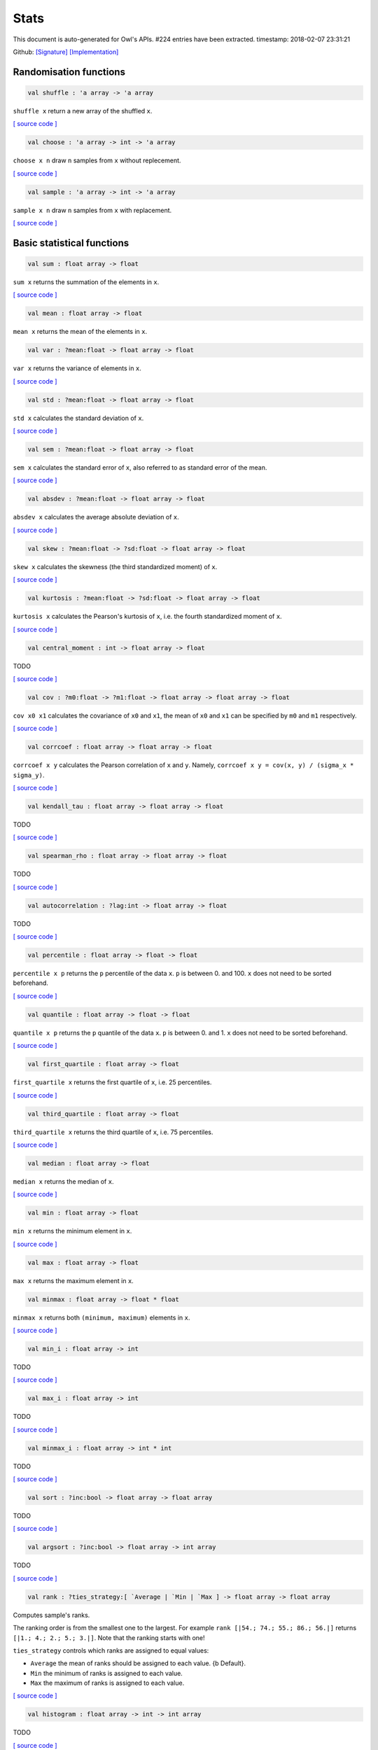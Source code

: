 Stats
===============================================================================

This document is auto-generated for Owl's APIs.
#224 entries have been extracted.
timestamp: 2018-02-07 23:31:21

Github:
`[Signature] <https://github.com/ryanrhymes/owl/tree/master/src/owl/stats/owl_stats.mli>`_ 
`[Implementation] <https://github.com/ryanrhymes/owl/tree/master/src/owl/stats/owl_stats.ml>`_



Randomisation functions
-------------------------------------------------------------------------------



.. code-block:: ocaml

  val shuffle : 'a array -> 'a array

``shuffle x`` return a new array of the shuffled ``x``.

`[ source code ] <https://github.com/ryanrhymes/owl/blob/master/src/owl/stats/owl_stats.ml#L14>`__



.. code-block:: ocaml

  val choose : 'a array -> int -> 'a array

``choose x n`` draw ``n`` samples from ``x`` without replecement.

`[ source code ] <https://github.com/ryanrhymes/owl/blob/master/src/owl/stats/owl_stats.ml#L19>`__



.. code-block:: ocaml

  val sample : 'a array -> int -> 'a array

``sample x n`` draw ``n`` samples from ``x`` with replacement.

`[ source code ] <https://github.com/ryanrhymes/owl/blob/master/src/owl/stats/owl_stats.ml#L25>`__



Basic statistical functions
-------------------------------------------------------------------------------



.. code-block:: ocaml

  val sum : float array -> float

``sum x`` returns the summation of the elements in ``x``.

`[ source code ] <https://github.com/ryanrhymes/owl/blob/master/src/owl/stats/owl_stats.ml#L33>`__



.. code-block:: ocaml

  val mean : float array -> float

``mean x`` returns the mean of the elements in ``x``.

.. code-block:: ocaml

  val var : ?mean:float -> float array -> float

``var x`` returns the variance of elements in ``x``.

`[ source code ] <https://github.com/ryanrhymes/owl/blob/master/src/owl/stats/owl_stats.ml#L42>`__



.. code-block:: ocaml

  val std : ?mean:float -> float array -> float

``std x`` calculates the standard deviation of ``x``.

`[ source code ] <https://github.com/ryanrhymes/owl/blob/master/src/owl/stats/owl_stats.ml#L44>`__



.. code-block:: ocaml

  val sem : ?mean:float -> float array -> float

``sem x`` calculates the standard error of ``x``, also referred to as standard
error of the mean.

`[ source code ] <https://github.com/ryanrhymes/owl/blob/master/src/owl/stats/owl_stats.ml#L46>`__



.. code-block:: ocaml

  val absdev : ?mean:float -> float array -> float

``absdev x`` calculates the average absolute deviation of ``x``.

`[ source code ] <https://github.com/ryanrhymes/owl/blob/master/src/owl/stats/owl_stats.ml#L51>`__



.. code-block:: ocaml

  val skew : ?mean:float -> ?sd:float -> float array -> float

``skew x`` calculates the skewness (the third standardized moment) of ``x``.

`[ source code ] <https://github.com/ryanrhymes/owl/blob/master/src/owl/stats/owl_stats.ml#L53>`__



.. code-block:: ocaml

  val kurtosis : ?mean:float -> ?sd:float -> float array -> float

``kurtosis x`` calculates the Pearson's kurtosis of ``x``, i.e. the fourth
standardized moment of ``x``.

`[ source code ] <https://github.com/ryanrhymes/owl/blob/master/src/owl/stats/owl_stats.ml#L61>`__



.. code-block:: ocaml

  val central_moment : int -> float array -> float

TODO

`[ source code ] <https://github.com/ryanrhymes/owl/blob/master/src/owl/stats/owl_stats.ml#L70>`__



.. code-block:: ocaml

  val cov : ?m0:float -> ?m1:float -> float array -> float array -> float

``cov x0 x1`` calculates the covariance of ``x0`` and ``x1``, the mean of ``x0``
and ``x1`` can be specified by ``m0`` and ``m1`` respectively.

`[ source code ] <https://github.com/ryanrhymes/owl/blob/master/src/owl/stats/owl_stats.ml#L136>`__



.. code-block:: ocaml

  val corrcoef : float array -> float array -> float

``corrcoef x y`` calculates the Pearson correlation of ``x`` and ``y``. Namely,
``corrcoef x y = cov(x, y) / (sigma_x * sigma_y)``.

`[ source code ] <https://github.com/ryanrhymes/owl/blob/master/src/owl/stats/owl_stats.ml#L77>`__



.. code-block:: ocaml

  val kendall_tau : float array -> float array -> float

TODO

`[ source code ] <https://github.com/ryanrhymes/owl/blob/master/src/owl/stats/owl_stats.ml#L188>`__



.. code-block:: ocaml

  val spearman_rho : float array -> float array -> float

TODO

`[ source code ] <https://github.com/ryanrhymes/owl/blob/master/src/owl/stats/owl_stats.ml#L194>`__



.. code-block:: ocaml

  val autocorrelation : ?lag:int -> float array -> float

TODO

`[ source code ] <https://github.com/ryanrhymes/owl/blob/master/src/owl/stats/owl_stats.ml#L123>`__



.. code-block:: ocaml

  val percentile : float array -> float -> float

``percentile x p`` returns the ``p`` percentile of the data ``x``. ``p`` is between
0. and 100. ``x`` does not need to be sorted beforehand.

`[ source code ] <https://github.com/ryanrhymes/owl/blob/master/src/owl/stats/owl_stats.ml#L273>`__



.. code-block:: ocaml

  val quantile : float array -> float -> float

``quantile x p`` returns the ``p`` quantile of the data ``x``. ``p`` is between
0. and 1. ``x`` does not need to be sorted beforehand.

`[ source code ] <https://github.com/ryanrhymes/owl/blob/master/src/owl/stats/owl_stats.ml#L269>`__



.. code-block:: ocaml

  val first_quartile : float array -> float

``first_quartile x`` returns the first quartile of ``x``, i.e. 25 percentiles.

`[ source code ] <https://github.com/ryanrhymes/owl/blob/master/src/owl/stats/owl_stats.ml#L277>`__



.. code-block:: ocaml

  val third_quartile : float array -> float

``third_quartile x`` returns the third quartile of ``x``, i.e. 75 percentiles.

`[ source code ] <https://github.com/ryanrhymes/owl/blob/master/src/owl/stats/owl_stats.ml#L279>`__



.. code-block:: ocaml

  val median : float array -> float

``median x`` returns the median of ``x``.

`[ source code ] <https://github.com/ryanrhymes/owl/blob/master/src/owl/stats/owl_stats.ml#L275>`__



.. code-block:: ocaml

  val min : float array -> float

``min x`` returns the minimum element in ``x``.

`[ source code ] <https://github.com/ryanrhymes/owl/blob/master/src/owl/stats/owl_stats.ml#L223>`__



.. code-block:: ocaml

  val max : float array -> float

``max x`` returns the maximum element in ``x``.

.. code-block:: ocaml

  val minmax : float array -> float * float

``minmax x`` returns both ``(minimum, maximum)`` elements in ``x``.

`[ source code ] <https://github.com/ryanrhymes/owl/blob/master/src/owl/stats/owl_stats.ml#L227>`__



.. code-block:: ocaml

  val min_i : float array -> int

TODO

`[ source code ] <https://github.com/ryanrhymes/owl/blob/master/src/owl/stats/owl_stats.ml#L219>`__



.. code-block:: ocaml

  val max_i : float array -> int

TODO

`[ source code ] <https://github.com/ryanrhymes/owl/blob/master/src/owl/stats/owl_stats.ml#L221>`__



.. code-block:: ocaml

  val minmax_i : float array -> int * int

TODO

`[ source code ] <https://github.com/ryanrhymes/owl/blob/master/src/owl/stats/owl_stats.ml#L201>`__



.. code-block:: ocaml

  val sort : ?inc:bool -> float array -> float array

TODO

`[ source code ] <https://github.com/ryanrhymes/owl/blob/master/src/owl/stats/owl_stats.ml#L82>`__



.. code-block:: ocaml

  val argsort : ?inc:bool -> float array -> int array

TODO

`[ source code ] <https://github.com/ryanrhymes/owl/blob/master/src/owl/stats/owl_stats.ml#L91>`__



.. code-block:: ocaml

  val rank : ?ties_strategy:[ `Average | `Min | `Max ] -> float array -> float array

Computes sample's ranks.

The ranking order is from the smallest one to the largest. For example
``rank [|54.; 74.; 55.; 86.; 56.|]`` returns ``[|1.; 4.; 2.; 5.; 3.|]``.
Note that the ranking starts with one!

``ties_strategy`` controls which ranks are assigned to equal values:

- ``Average`` the mean of ranks should be assigned to each value.
  {b Default}.
- ``Min`` the minimum of ranks is assigned to each value.
- ``Max`` the maximum of ranks is assigned to each value.

`[ source code ] <https://github.com/ryanrhymes/owl/blob/master/src/owl/stats/owl_stats.ml#L104>`__



.. code-block:: ocaml

  val histogram : float array -> int -> int array

TODO

`[ source code ] <https://github.com/ryanrhymes/owl/blob/master/src/owl/stats/owl_stats.ml#L236>`__



.. code-block:: ocaml

  val ecdf : float array -> float array * float array

``ecdf x`` returns ``(x',f)`` which are the empirical cumulative distribution
function ``f`` of ``x`` at points ``x'``. ``x'`` is just ``x`` sorted in increasing
order with duplicates removed.

`[ source code ] <https://github.com/ryanrhymes/owl/blob/master/src/owl/stats/owl_stats.ml#L249>`__



.. code-block:: ocaml

  val z_score : mu:float -> sigma:float -> float array -> float array

TODO

`[ source code ] <https://github.com/ryanrhymes/owl/blob/master/src/owl/stats/owl_stats.ml#L281>`__



.. code-block:: ocaml

  val t_score : float array -> float array

TODO

`[ source code ] <https://github.com/ryanrhymes/owl/blob/master/src/owl/stats/owl_stats.ml#L283>`__



.. code-block:: ocaml

  val normlise_pdf : float array -> float array

TODO

`[ source code ] <https://github.com/ryanrhymes/owl/blob/master/src/owl/stats/owl_stats.ml#L288>`__



MCMC: Markov Chain Monte Carlo
-------------------------------------------------------------------------------



.. code-block:: ocaml

  val metropolis_hastings : (float array -> float) -> float array -> int -> float array array

TODO: ``metropolis_hastings f p n`` is Metropolis-Hastings MCMC algorithm.
f is pdf of the p

`[ source code ] <https://github.com/ryanrhymes/owl/blob/master/src/owl/stats/owl_stats.ml#L772>`__



.. code-block:: ocaml

  val gibbs_sampling : (float array -> int -> float) -> float array -> int -> float array array

TODO: ``gibbs_sampling f p n`` is Gibbs sampler. f is a sampler based on the full
conditional function of all variables

`[ source code ] <https://github.com/ryanrhymes/owl/blob/master/src/owl/stats/owl_stats.ml#L788>`__



Hypothesis tests
-------------------------------------------------------------------------------



.. code-block:: ocaml

  type hypothesis = {
    reject  : bool;    (* reject null hypothesis if ``true`` *)
    p_value : float;   (* p-value of the hypothesis test *)
    score   : float;   (* score has different meaning in different tests *)
    }
    

Record type contains the result of a hypothesis test.

.. code-block:: ocaml

  type tail = BothSide | RightSide | LeftSide
    

Types of alternative hypothesis tests: one-side, left-side, or right-side.

.. code-block:: ocaml

  val z_test : mu:float -> sigma:float -> ?alpha:float -> ?side:tail -> float array -> hypothesis

``z_test ~mu ~sigma ~alpha ~side x`` returns a test decision for the null
hypothesis that the data ``x`` comes from a normal distribution with mean ``mu``
and a standard deviation ``sigma``, using the z-test of ``alpha`` significance
level. The alternative hypothesis is that the mean is not ``mu``.

The result ``(h,p,z)`` : ``h`` is ``true`` if the test rejects the null hypothesis at
the ``alpha`` significance level, and ``false`` otherwise. ``p`` is the p-value and
``z`` is the z-score.

`[ source code ] <https://github.com/ryanrhymes/owl/blob/master/src/owl/stats/owl_stats.ml#L318>`__



.. code-block:: ocaml

  val t_test : mu:float -> ?alpha:float -> ?side:tail -> float array -> hypothesis

``t_test ~mu ~alpha ~side x`` returns a test decision of one-sample t-test
which is a parametric test of the location parameter when the population
standard deviation is unknown. ``mu`` is population mean, ``alpha`` is the
significance level.

`[ source code ] <https://github.com/ryanrhymes/owl/blob/master/src/owl/stats/owl_stats.ml#L333>`__



.. code-block:: ocaml

  val t_test_paired : ?alpha:float -> ?side:tail -> float array -> float array -> hypothesis

``t_test_paired ~alpha ~side x y`` returns a test decision for the null
hypothesis that the data in ``x – y`` comes from a normal distribution with
mean equal to zero and unknown variance, using the paired-sample t-test.

`[ source code ] <https://github.com/ryanrhymes/owl/blob/master/src/owl/stats/owl_stats.ml#L349>`__



.. code-block:: ocaml

  val t_test_unpaired : ?alpha:float -> ?side:tail -> ?equal_var:bool -> float array -> float array -> hypothesis

``t_test_unpaired ~alpha ~side ~equal_var x y`` returns a test decision for
the null hypothesis that the data in vectors ``x`` and ``y`` comes from
independent random samples from normal distributions with equal means and
equal but unknown variances, using the two-sample t-test. The alternative
hypothesis is that the data in ``x`` and ``y`` comes from populations with
unequal means.

``equal_var`` indicates whether two samples have the same variance. If the
two variances are not the same, the test is referred to as Welche's t-test.

`[ source code ] <https://github.com/ryanrhymes/owl/blob/master/src/owl/stats/owl_stats.ml#L413>`__



.. code-block:: ocaml

  val ks_test : ?alpha:float -> float array -> (float -> float) -> hypothesis

``ks_test ~alpha x f`` returns a test decision for the null
hypothesis that the data in vector ``x`` comes from independent
random samples of the distribution with CDF f. The alternative
hypothesis is that the data in ``x`` comes from a different
distribution.

The result ``(h,p,d)`` : ``h`` is ``true`` if the test rejects the null
hypothesis at the ``alpha`` significance level, and ``false``
otherwise. ``p`` is the p-value and ``d`` is the Kolmogorov-Smirnov
test statistic.

`[ source code ] <https://github.com/ryanrhymes/owl/blob/master/src/owl/stats/owl_stats.ml#L475>`__



.. code-block:: ocaml

  val ks2_test : ?alpha:float -> float array -> float array -> hypothesis

``ks2_test ~alpha x y`` returns a test decision for the null
hypothesis that the data in vectors ``x`` and ``y`` come from
independent random samples of the same distribution. The
alternative hypothesis is that the data in ``x`` and ``y`` are sampled
from different distributions.

The result ``(h,p,d)``: ``h`` is ``true`` if the test rejects the null
hypothesis at the ``alpha`` significance level, and ``false``
otherwise. ``p`` is the p-value and ``d`` is the Kolmogorov-Smirnov
test statistic.

`[ source code ] <https://github.com/ryanrhymes/owl/blob/master/src/owl/stats/owl_stats.ml#L525>`__



.. code-block:: ocaml

  val var_test : ?alpha:float -> ?side:tail -> variance:float -> float array -> hypothesis

``var_test ~alpha ~side ~variance x`` returns a test decision for the null
hypothesis that the data in ``x`` comes from a normal distribution with input
``variance``, using the chi-square variance test. The alternative hypothesis
is that ``x`` comes from a normal distribution with a different variance.

`[ source code ] <https://github.com/ryanrhymes/owl/blob/master/src/owl/stats/owl_stats.ml#L564>`__



.. code-block:: ocaml

  val jb_test : ?alpha:float -> float array -> hypothesis

``jb_test ~alpha x`` returns a test decision for the null hypothesis that the
data ``x`` comes from a normal distribution with an unknown mean and variance,
using the Jarque-Bera test.

`[ source code ] <https://github.com/ryanrhymes/owl/blob/master/src/owl/stats/owl_stats.ml#L553>`__



.. code-block:: ocaml

  val fisher_test : ?alpha:float -> ?side:tail -> int -> int -> int -> int -> hypothesis

``fisher_test ~alpha ~side a b c d`` fisher's exact test for contingency table
| ``a``, ``b`` |
| ``c``, ``d`` |

The result ``(h,p,z)`` : ``h`` is ``true`` if the test rejects the null hypothesis at
the ``alpha`` significance level, and ``false`` otherwise. ``p`` is the p-value and
``z`` is prior odds ratio.

`[ source code ] <https://github.com/ryanrhymes/owl/blob/master/src/owl/stats/owl_stats.ml#L579>`__



.. code-block:: ocaml

  val runs_test : ?alpha:float -> ?side:tail -> ?v:float -> float array -> hypothesis

``runs_test ~alpha ~v x`` returns a test decision for the null hypothesis that
the data ``x`` comes in random order, against the alternative that they do not,
by runnign Wald–Wolfowitz runs test. The test is based on the number of runs
of consecutive values above or below the mean of ``x``. ``~v`` is the reference
value, the default value is the median of ``x``.

`[ source code ] <https://github.com/ryanrhymes/owl/blob/master/src/owl/stats/owl_stats.ml#L732>`__



.. code-block:: ocaml

  val mannwhitneyu : ?alpha:float -> ?side:tail -> float array -> float array -> hypothesis

``mannwhitneyu ~alpha ~side x y`` Computes the Mann-Whitney rank test on
samples x and y. If length of each sample less than 10 and no ties, then
using exact test (see paper Ying Kuen Cheung and Jerome H. Klotz (1997)
The Mann Whitney Wilcoxon distribution using linked list
Statistica Sinica 7 805-813), else usning asymptotic normal distribution.

`[ source code ] <https://github.com/ryanrhymes/owl/blob/master/src/owl/stats/owl_stats.ml#L623>`__



.. code-block:: ocaml

  val wilcoxon : ?alpha:float -> ?side:tail -> float array -> float array -> hypothesis

TODO

`[ source code ] <https://github.com/ryanrhymes/owl/blob/master/src/owl/stats/owl_stats.ml#L675>`__



.. code-block:: ocaml

  exception EXN_EMPTY_ARRAY
    

Exception for empty array

Discrete random variables
-------------------------------------------------------------------------------



.. code-block:: ocaml

  val uniform_int_rvs : a:int -> b:int -> int

TODO

.. code-block:: ocaml

  val hypergeometric_rvs : good:int -> bad:int -> sample:int -> int

TODO

.. code-block:: ocaml

  val hypergeometric_pdf : int -> good:int -> bad:int -> sample:int -> float

TODO

.. code-block:: ocaml

  val hypergeometric_logpdf : int -> good:int -> bad:int -> sample:int -> float

TODO

Continuous random variables
-------------------------------------------------------------------------------



.. code-block:: ocaml

  val std_uniform_rvs : unit -> float

TODO

.. code-block:: ocaml

  val uniform_rvs : a:float -> b:float -> float

TODO

.. code-block:: ocaml

  val uniform_pdf : float -> a:float -> b:float -> float

TODO

.. code-block:: ocaml

  val uniform_logpdf : float -> a:float -> b:float -> float

TODO

.. code-block:: ocaml

  val uniform_cdf : float -> a:float -> b:float -> float

TODO

.. code-block:: ocaml

  val uniform_logcdf : float -> a:float -> b:float -> float

TODO

.. code-block:: ocaml

  val uniform_ppf : float -> a:float -> b:float -> float

TODO

.. code-block:: ocaml

  val uniform_sf : float -> a:float -> b:float -> float

TODO

.. code-block:: ocaml

  val uniform_logsf : float -> a:float -> b:float -> float

TODO

.. code-block:: ocaml

  val uniform_isf : float -> a:float -> b:float -> float

TODO

.. code-block:: ocaml

  val exponential_rvs : lambda:float -> float

TODO

.. code-block:: ocaml

  val exponential_pdf : float -> lambda:float -> float

TODO

.. code-block:: ocaml

  val exponential_logpdf : float -> lambda:float -> float

TODO

.. code-block:: ocaml

  val exponential_cdf : float -> lambda:float -> float

TODO

.. code-block:: ocaml

  val exponential_logcdf : float -> lambda:float -> float

TODO

.. code-block:: ocaml

  val exponential_ppf : float -> lambda:float -> float

TODO

.. code-block:: ocaml

  val exponential_sf : float -> lambda:float -> float

TODO

.. code-block:: ocaml

  val exponential_logsf : float -> lambda:float -> float

TODO

.. code-block:: ocaml

  val exponential_isf : float -> lambda:float -> float

TODO

.. code-block:: ocaml

  val gaussian_rvs : mu:float -> sigma:float -> float

TODO

.. code-block:: ocaml

  val gaussian_pdf : float -> mu:float -> sigma:float -> float

TODO

.. code-block:: ocaml

  val gaussian_logpdf : float -> mu:float -> sigma:float -> float

TODO

.. code-block:: ocaml

  val gaussian_cdf : float -> mu:float -> sigma:float -> float

TODO

.. code-block:: ocaml

  val gaussian_logcdf : float -> mu:float -> sigma:float -> float

TODO

.. code-block:: ocaml

  val gaussian_ppf : float -> mu:float -> sigma:float -> float

TODO

.. code-block:: ocaml

  val gaussian_sf : float -> mu:float -> sigma:float -> float

TODO

.. code-block:: ocaml

  val gaussian_logsf : float -> mu:float -> sigma:float -> float

TODO

.. code-block:: ocaml

  val gaussian_isf : float -> mu:float -> sigma:float -> float

TODO

.. code-block:: ocaml

  val gamma_rvs : shape:float -> scale:float -> float

TODO

.. code-block:: ocaml

  val gamma_pdf : float -> shape:float -> scale:float -> float

TODO

.. code-block:: ocaml

  val gamma_logpdf : float -> shape:float -> scale:float -> float

TODO

.. code-block:: ocaml

  val gamma_cdf : float -> shape:float -> scale:float -> float

TODO

.. code-block:: ocaml

  val gamma_logcdf : float -> shape:float -> scale:float -> float

TODO

.. code-block:: ocaml

  val gamma_ppf : float -> shape:float -> scale:float -> float

TODO

.. code-block:: ocaml

  val gamma_sf : float -> shape:float -> scale:float -> float

TODO

.. code-block:: ocaml

  val gamma_logsf : float -> shape:float -> scale:float -> float

TODO

.. code-block:: ocaml

  val gamma_isf : float -> shape:float -> scale:float -> float

TODO

.. code-block:: ocaml

  val beta_rvs : a:float -> b:float -> float

TODO

.. code-block:: ocaml

  val beta_pdf : float -> a:float -> b:float -> float

TODO

.. code-block:: ocaml

  val beta_logpdf : float -> a:float -> b:float -> float

TODO

.. code-block:: ocaml

  val beta_cdf : float -> a:float -> b:float -> float

TODO

.. code-block:: ocaml

  val beta_logcdf : float -> a:float -> b:float -> float

TODO

.. code-block:: ocaml

  val beta_ppf : float -> a:float -> b:float -> float

TODO

.. code-block:: ocaml

  val beta_sf : float -> a:float -> b:float -> float

TODO

.. code-block:: ocaml

  val beta_logsf : float -> a:float -> b:float -> float

TODO

.. code-block:: ocaml

  val beta_isf : float -> a:float -> b:float -> float

TODO

.. code-block:: ocaml

  val chi2_rvs : df:float -> float

TODO

.. code-block:: ocaml

  val chi2_pdf : float -> df:float -> float

TODO

.. code-block:: ocaml

  val chi2_logpdf : float -> df:float -> float

TODO

.. code-block:: ocaml

  val chi2_cdf : float -> df:float -> float

TODO

.. code-block:: ocaml

  val chi2_logcdf : float -> df:float -> float

TODO

.. code-block:: ocaml

  val chi2_ppf : float -> df:float -> float

TODO

.. code-block:: ocaml

  val chi2_sf : float -> df:float -> float

TODO

.. code-block:: ocaml

  val chi2_logsf : float -> df:float -> float

TODO

.. code-block:: ocaml

  val chi2_isf : float -> df:float -> float

TODO

.. code-block:: ocaml

  val f_rvs : dfnum:float -> dfden:float -> float

TODO

.. code-block:: ocaml

  val f_pdf : float -> dfnum:float -> dfden:float -> float

TODO

.. code-block:: ocaml

  val f_logpdf : float -> dfnum:float -> dfden:float -> float

TODO

.. code-block:: ocaml

  val f_cdf : float -> dfnum:float -> dfden:float -> float

TODO

.. code-block:: ocaml

  val f_logcdf : float -> dfnum:float -> dfden:float -> float

TODO

.. code-block:: ocaml

  val f_ppf : float -> dfnum:float -> dfden:float -> float

TODO

.. code-block:: ocaml

  val f_sf : float -> dfnum:float -> dfden:float -> float

TODO

.. code-block:: ocaml

  val f_logsf : float -> dfnum:float -> dfden:float -> float

TODO

.. code-block:: ocaml

  val f_isf : float -> dfnum:float -> dfden:float -> float

TODO

.. code-block:: ocaml

  val cauchy_rvs : loc:float -> scale:float -> float

TODO

.. code-block:: ocaml

  val cauchy_pdf : float -> loc:float -> scale:float -> float

TODO

.. code-block:: ocaml

  val cauchy_logpdf : float -> loc:float -> scale:float -> float

TODO

.. code-block:: ocaml

  val cauchy_cdf : float -> loc:float -> scale:float -> float

TODO

.. code-block:: ocaml

  val cauchy_logcdf : float -> loc:float -> scale:float -> float

TODO

.. code-block:: ocaml

  val cauchy_ppf : float -> loc:float -> scale:float -> float

TODO

.. code-block:: ocaml

  val cauchy_sf : float -> loc:float -> scale:float -> float

TODO

.. code-block:: ocaml

  val cauchy_logsf : float -> loc:float -> scale:float -> float

TODO

.. code-block:: ocaml

  val cauchy_isf : float -> loc:float -> scale:float -> float

TODO

.. code-block:: ocaml

  val t_rvs : df:float -> loc:float -> scale:float -> float

TODO

.. code-block:: ocaml

  val t_pdf : float -> df:float -> loc:float -> scale:float -> float

TODO

.. code-block:: ocaml

  val t_logpdf : float -> df:float -> loc:float -> scale:float -> float

TODO

.. code-block:: ocaml

  val t_cdf : float -> df:float -> loc:float -> scale:float -> float

TODO

.. code-block:: ocaml

  val t_logcdf : float -> df:float -> loc:float -> scale:float -> float

TODO

.. code-block:: ocaml

  val t_ppf : float -> df:float -> loc:float -> scale:float -> float

TODO

.. code-block:: ocaml

  val t_sf : float -> df:float -> loc:float -> scale:float -> float

TODO

.. code-block:: ocaml

  val t_logsf : float -> df:float -> loc:float -> scale:float -> float

TODO

.. code-block:: ocaml

  val t_isf : float -> df:float -> loc:float -> scale:float -> float

TODO

.. code-block:: ocaml

  val vonmises_rvs : mu:float -> kappa:float -> float

TODO

.. code-block:: ocaml

  val vonmises_pdf : float -> mu:float -> kappa:float -> float

TODO

.. code-block:: ocaml

  val vonmises_logpdf : float -> mu:float -> kappa:float -> float

TODO

.. code-block:: ocaml

  val vonmises_cdf : float -> mu:float -> kappa:float -> float

TODO

.. code-block:: ocaml

  val vonmises_logcdf : float -> mu:float -> kappa:float -> float

TODO

.. code-block:: ocaml

  val vonmises_sf : float -> mu:float -> kappa:float -> float

TODO

.. code-block:: ocaml

  val vonmises_logsf : float -> mu:float -> kappa:float -> float

TODO

.. code-block:: ocaml

  val lomax_rvs : shape:float -> scale:float -> float

TODO

.. code-block:: ocaml

  val lomax_pdf : float -> shape:float -> scale:float -> float

TODO

.. code-block:: ocaml

  val lomax_logpdf : float -> shape:float -> scale:float -> float

TODO

.. code-block:: ocaml

  val lomax_cdf : float -> shape:float -> scale:float -> float

TODO

.. code-block:: ocaml

  val lomax_logcdf : float -> shape:float -> scale:float -> float

TODO

.. code-block:: ocaml

  val lomax_ppf : float -> shape:float -> scale:float -> float

TODO

.. code-block:: ocaml

  val lomax_sf : float -> shape:float -> scale:float -> float

TODO

.. code-block:: ocaml

  val lomax_logsf : float -> shape:float -> scale:float -> float

TODO

.. code-block:: ocaml

  val lomax_isf : float -> shape:float -> scale:float -> float

TODO

.. code-block:: ocaml

  val weibull_rvs : shape:float -> scale:float -> float

TODO

.. code-block:: ocaml

  val weibull_pdf : float -> shape:float -> scale:float -> float

TODO

.. code-block:: ocaml

  val weibull_logpdf : float -> shape:float -> scale:float -> float

TODO

.. code-block:: ocaml

  val weibull_cdf : float -> shape:float -> scale:float -> float

TODO

.. code-block:: ocaml

  val weibull_logcdf : float -> shape:float -> scale:float -> float

TODO

.. code-block:: ocaml

  val weibull_ppf : float -> shape:float -> scale:float -> float

TODO

.. code-block:: ocaml

  val weibull_sf : float -> shape:float -> scale:float -> float

TODO

.. code-block:: ocaml

  val weibull_logsf : float -> shape:float -> scale:float -> float

TODO

.. code-block:: ocaml

  val weibull_isf : float -> shape:float -> scale:float -> float

TODO

.. code-block:: ocaml

  val laplace_rvs : loc:float -> scale:float -> float

TODO

.. code-block:: ocaml

  val laplace_pdf : float -> loc:float -> scale:float -> float

TODO

.. code-block:: ocaml

  val laplace_logpdf : float -> loc:float -> scale:float -> float

TODO

.. code-block:: ocaml

  val laplace_cdf : float -> loc:float -> scale:float -> float

TODO

.. code-block:: ocaml

  val laplace_logcdf : float -> loc:float -> scale:float -> float

TODO

.. code-block:: ocaml

  val laplace_ppf : float -> loc:float -> scale:float -> float

TODO

.. code-block:: ocaml

  val laplace_sf : float -> loc:float -> scale:float -> float

TODO

.. code-block:: ocaml

  val laplace_logsf : float -> loc:float -> scale:float -> float

TODO

.. code-block:: ocaml

  val laplace_isf : float -> loc:float -> scale:float -> float

TODO

.. code-block:: ocaml

  val gumbel1_rvs : a:float -> b:float -> float

TODO

.. code-block:: ocaml

  val gumbel1_pdf : float -> a:float -> b:float -> float

TODO

.. code-block:: ocaml

  val gumbel1_logpdf : float -> a:float -> b:float -> float

TODO

.. code-block:: ocaml

  val gumbel1_cdf : float -> a:float -> b:float -> float

TODO

.. code-block:: ocaml

  val gumbel1_logcdf : float -> a:float -> b:float -> float

TODO

.. code-block:: ocaml

  val gumbel1_ppf : float -> a:float -> b:float -> float

TODO

.. code-block:: ocaml

  val gumbel1_sf : float -> a:float -> b:float -> float

TODO

.. code-block:: ocaml

  val gumbel1_logsf : float -> a:float -> b:float -> float

TODO

.. code-block:: ocaml

  val gumbel1_isf : float -> a:float -> b:float -> float

TODO

.. code-block:: ocaml

  val gumbel2_rvs : a:float -> b:float -> float

TODO

.. code-block:: ocaml

  val gumbel2_pdf : float -> a:float -> b:float -> float

TODO

.. code-block:: ocaml

  val gumbel2_logpdf : float -> a:float -> b:float -> float

TODO

.. code-block:: ocaml

  val gumbel2_cdf : float -> a:float -> b:float -> float

TODO

.. code-block:: ocaml

  val gumbel2_logcdf : float -> a:float -> b:float -> float

TODO

.. code-block:: ocaml

  val gumbel2_ppf : float -> a:float -> b:float -> float

TODO

.. code-block:: ocaml

  val gumbel2_sf : float -> a:float -> b:float -> float

TODO

.. code-block:: ocaml

  val gumbel2_logsf : float -> a:float -> b:float -> float

TODO

.. code-block:: ocaml

  val gumbel2_isf : float -> a:float -> b:float -> float

TODO

.. code-block:: ocaml

  val logistic_rvs : loc:float -> scale:float -> float

TODO

.. code-block:: ocaml

  val logistic_pdf : float -> loc:float -> scale:float -> float

TODO

.. code-block:: ocaml

  val logistic_logpdf : float -> loc:float -> scale:float -> float

TODO

.. code-block:: ocaml

  val logistic_cdf : float -> loc:float -> scale:float -> float

TODO

.. code-block:: ocaml

  val logistic_logcdf : float -> loc:float -> scale:float -> float

TODO

.. code-block:: ocaml

  val logistic_ppf : float -> loc:float -> scale:float -> float

TODO

.. code-block:: ocaml

  val logistic_sf : float -> loc:float -> scale:float -> float

TODO

.. code-block:: ocaml

  val logistic_logsf : float -> loc:float -> scale:float -> float

TODO

.. code-block:: ocaml

  val logistic_isf : float -> loc:float -> scale:float -> float

TODO

.. code-block:: ocaml

  val lognormal_rvs : mu:float -> sigma:float -> float

TODO

.. code-block:: ocaml

  val lognormal_pdf : float -> mu:float -> sigma:float -> float

TODO

.. code-block:: ocaml

  val lognormal_logpdf : float -> mu:float -> sigma:float -> float

TODO

.. code-block:: ocaml

  val lognormal_cdf : float -> mu:float -> sigma:float -> float

TODO

.. code-block:: ocaml

  val lognormal_logcdf : float -> mu:float -> sigma:float -> float

TODO

.. code-block:: ocaml

  val lognormal_ppf : float -> mu:float -> sigma:float -> float

TODO

.. code-block:: ocaml

  val lognormal_sf : float -> mu:float -> sigma:float -> float

TODO

.. code-block:: ocaml

  val lognormal_logsf : float -> mu:float -> sigma:float -> float

TODO

.. code-block:: ocaml

  val lognormal_isf : float -> mu:float -> sigma:float -> float

TODO

.. code-block:: ocaml

  val rayleigh_rvs : sigma:float -> float

TODO

.. code-block:: ocaml

  val rayleigh_pdf : float -> sigma:float -> float

TODO

.. code-block:: ocaml

  val rayleigh_logpdf : float -> sigma:float -> float

TODO

.. code-block:: ocaml

  val rayleigh_cdf : float -> sigma:float -> float

TODO

.. code-block:: ocaml

  val rayleigh_logcdf : float -> sigma:float -> float

TODO

.. code-block:: ocaml

  val rayleigh_ppf : float -> sigma:float -> float

TODO

.. code-block:: ocaml

  val rayleigh_sf : float -> sigma:float -> float

TODO

.. code-block:: ocaml

  val rayleigh_logsf : float -> sigma:float -> float

TODO

.. code-block:: ocaml

  val rayleigh_isf : float -> sigma:float -> float

TODO

